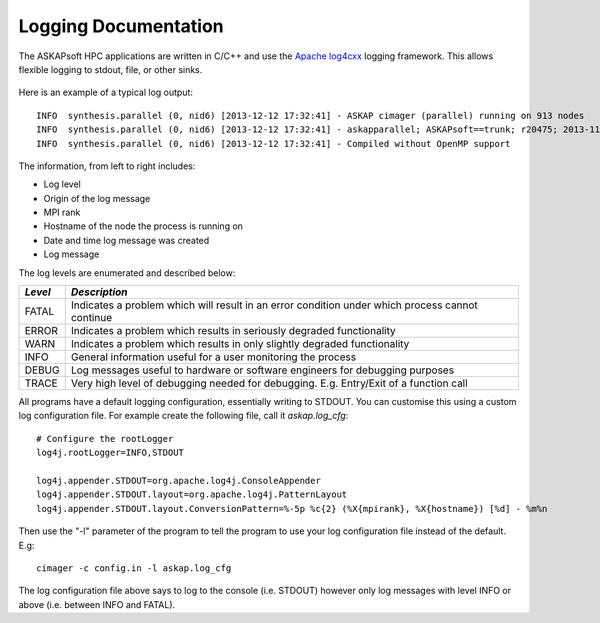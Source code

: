 Logging Documentation
=====================

The ASKAPsoft HPC applications are written in C/C++ and use the `Apache log4cxx`_ logging
framework. This allows flexible logging to stdout, file, or other sinks.

 .. _Apache log4cxx: https://logging.apache.org/log4cxx/

Here is an example of a typical log output::

    INFO  synthesis.parallel (0, nid6) [2013-12-12 17:32:41] - ASKAP cimager (parallel) running on 913 nodes
    INFO  synthesis.parallel (0, nid6) [2013-12-12 17:32:41] - askapparallel; ASKAPsoft==trunk; r20475; 2013-11-25
    INFO  synthesis.parallel (0, nid6) [2013-12-12 17:32:41] - Compiled without OpenMP support

The information, from left to right includes:

* Log level
* Origin of the log message
* MPI rank
* Hostname of the node the process is running on
* Date and time log message was created
* Log message

The log levels are enumerated and described below:

+---------+----------------------------------------------------------------------------+
|*Level*  |*Description*                                                               |
+=========+============================================================================+
| FATAL   | Indicates a problem which will result in an error condition under which    |
|         | process cannot continue                                                    |
+---------+----------------------------------------------------------------------------+
| ERROR   | Indicates a problem which results in seriously degraded functionality      |
+---------+----------------------------------------------------------------------------+
| WARN    | Indicates a problem which results in only slightly degraded functionality  |
+---------+----------------------------------------------------------------------------+
| INFO    | General information useful for a user monitoring the process               |
+---------+----------------------------------------------------------------------------+
| DEBUG   | Log messages useful to hardware or software engineers for debugging        |
|         | purposes                                                                   |
+---------+----------------------------------------------------------------------------+
| TRACE   | Very high level of debugging needed for debugging. E.g. Entry/Exit of a    |
|         | function call                                                              |
+---------+----------------------------------------------------------------------------+

All programs have a default logging configuration, essentially writing to STDOUT. You can customise this
using a custom log configuration file. For example create the following file, call it *askap.log_cfg*::

    # Configure the rootLogger
    log4j.rootLogger=INFO,STDOUT

    log4j.appender.STDOUT=org.apache.log4j.ConsoleAppender
    log4j.appender.STDOUT.layout=org.apache.log4j.PatternLayout
    log4j.appender.STDOUT.layout.ConversionPattern=%-5p %c{2} (%X{mpirank}, %X{hostname}) [%d] - %m%n

Then use the "-l" parameter of the program to tell the program to use your log configuration file
instead of the default. E.g::

    cimager -c config.in -l askap.log_cfg

The log configuration file above says to log to the console (i.e. STDOUT) however only log
messages with level INFO or above (i.e. between INFO and FATAL).
